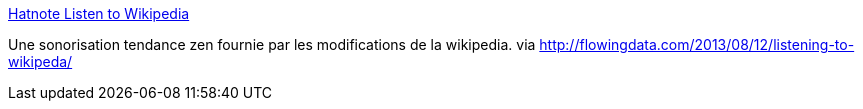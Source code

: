 :jbake-type: post
:jbake-status: published
:jbake-title: Hatnote Listen to Wikipedia
:jbake-tags: visualisation,son,wikipedia,_mois_août,_année_2013
:jbake-date: 2013-08-13
:jbake-depth: ../
:jbake-uri: shaarli/1376395111000.adoc
:jbake-source: https://nicolas-delsaux.hd.free.fr/Shaarli?searchterm=http%3A%2F%2Flisten.hatnote.com%2F&searchtags=visualisation+son+wikipedia+_mois_ao%C3%BBt+_ann%C3%A9e_2013
:jbake-style: shaarli

http://listen.hatnote.com/[Hatnote Listen to Wikipedia]

Une sonorisation tendance zen fournie par les modifications de la wikipedia. via http://flowingdata.com/2013/08/12/listening-to-wikipeda/
